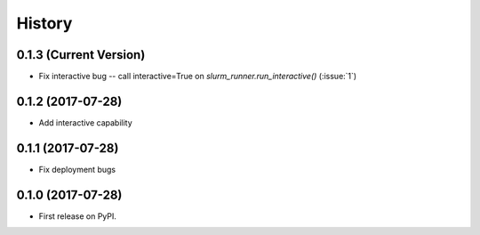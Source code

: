 =======
History
=======

0.1.3 (Current Version)
-----------------------

* Fix interactive bug -- call interactive=True on `slurm_runner.run_interactive()` (:issue:`1`)


0.1.2 (2017-07-28)
------------------

* Add interactive capability


0.1.1 (2017-07-28)
------------------

* Fix deployment bugs


0.1.0 (2017-07-28)
------------------

* First release on PyPI.
